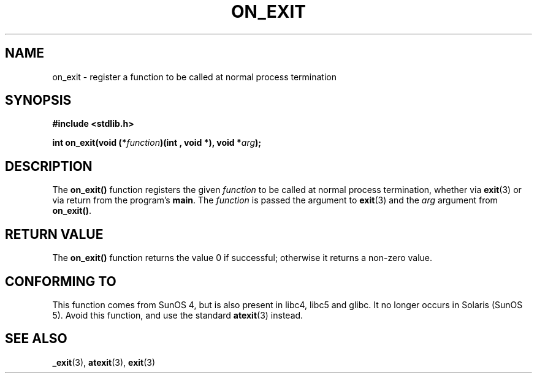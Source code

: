 .\" Copyright 1993 David Metcalfe (david@prism.demon.co.uk)
.\"
.\" Permission is granted to make and distribute verbatim copies of this
.\" manual provided the copyright notice and this permission notice are
.\" preserved on all copies.
.\"
.\" Permission is granted to copy and distribute modified versions of this
.\" manual under the conditions for verbatim copying, provided that the
.\" entire resulting derived work is distributed under the terms of a
.\" permission notice identical to this one.
.\" 
.\" Since the Linux kernel and libraries are constantly changing, this
.\" manual page may be incorrect or out-of-date.  The author(s) assume no
.\" responsibility for errors or omissions, or for damages resulting from
.\" the use of the information contained herein.  The author(s) may not
.\" have taken the same level of care in the production of this manual,
.\" which is licensed free of charge, as they might when working
.\" professionally.
.\" 
.\" Formatted or processed versions of this manual, if unaccompanied by
.\" the source, must acknowledge the copyright and authors of this work.
.\"
.\" References consulted:
.\"     Linux libc source code
.\"     Lewine's _POSIX Programmer's Guide_ (O'Reilly & Associates, 1991)
.\"     386BSD man pages
.\" Modified 1993-04-02, David Metcalfe
.\" Modified 1993-07-25, Rik Faith (faith@cs.unc.edu)
.TH ON_EXIT 3  1993-04-02 "GNU" "Linux Programmer's Manual"
.SH NAME
on_exit \- register a function to be called at normal process termination
.SH SYNOPSIS
.nf
.B #include <stdlib.h>
.sp
.BI "int on_exit(void (*" function ")(int , void *), void *" arg );
.fi
.SH DESCRIPTION
The \fBon_exit()\fP function registers the given \fIfunction\fP to be
called at normal process termination, whether via
.BR exit (3)
or via return from the program's \fBmain\fP.
The \fIfunction\fP is passed the argument to
.BR exit (3)
and the \fIarg\fP argument from \fBon_exit()\fP.
.SH "RETURN VALUE"
The \fBon_exit()\fP function returns the value 0 if successful; otherwise
it returns a non-zero value.
.SH "CONFORMING TO"
This function comes from SunOS 4, but is also present in
libc4, libc5 and glibc. It no longer occurs in Solaris (SunOS 5).
Avoid this function, and use the standard
.BR atexit (3)
instead.
.SH "SEE ALSO"
.BR _exit (3),
.BR atexit (3),
.BR exit (3)
